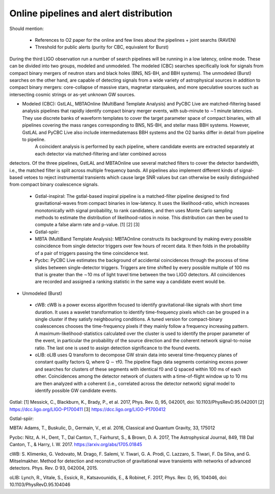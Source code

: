 Online pipelines and alert distribution 	
=======================================

Should mention:

  * References to O2 paper for the online and few lines about the pipelines + joint searchs (RAVEN)
  * Threshold for public alerts (purity for CBC, equivalent for Burst)

During the third LIGO observation run a number of search pipelines will be running in a low latency, online mode. These can be divided into two groups, modeled and unmodeled. The modeled (CBC) searches specifically look for signals from compact binary mergers of neutron stars and black holes (BNS, NS-BH, and BBH systems). The unmodeled (Burst) searches on the other hand, are capable of detecting signals from a wide variety of astrophysical sources in addition to compact binary mergers: core-collapse of massive stars, magnetar starquakes, and more speculative sources such as intersecting cosmic strings or as-yet unknown GW sources.

* Modeled (CBC): GstLAL, MBTAOnline (MultiBand Template Analysis) and PyCBC Live are matched-filtering based analysis pipelines that rapidly identify compact binary merger events, with sub-minute to ∼1 minute latencies. They use discrete banks of waveform templates to cover the target parameter space of compact binaries, with all pipelines covering the mass ranges corresponding to BNS, NS-BH, and stellar mass BBH systems. However, GstLAL and PyCBC Live also include intermediatemass BBH systems and the O2 banks differ in detail from pipeline to pipeline.
        A coincident analysis is performed by each pipeline, where candidate events are extracted separately at each detector via matched-filtering and later combined across
detectors. Of the three pipelines, GstLAL and MBTAOnline use several matched filters to cover the detector bandwidth, i.e., the matched filter is split across multiple frequency bands. All pipelines also implement different kinds of signal-based vetoes to reject instrumental transients which cause large SNR values but can otherwise be easily distinguished from compact binary coalescence signals.

 * Gstlal-inspiral: The gstlal-based inspiral pipeline is a matched-filter pipeline designed to find gravitational-waves from compact binaries in low-latency. It uses the likelihood-ratio, which increases monotonically with signal probability, to rank candidates, and then uses Monte Carlo sampling methods to estimate the distribution of likelihood-ratios in noise. This distribution can then be used to compute a false alarm rate and p-value. [1] [2] [3]
 * Gstlal-spiir: 
 * MBTA (MultiBand Template Analysis): MBTAOnline constructs its background by making every possible coincidence from single detector triggers over few hours of recent data. It then folds in the probability of a pair of triggers passing the time coincidence test. 
 * Pycbc: PyCBC Live estimates the background of accidental coincidences through the process of time slides between single-detector triggers. Triggers are time shifted by every possible multiple of 100 ms that is greater than the ∼10 ms of light travel time between the two LIGO detectors. All coincidences are recorded and assigned a ranking statistic in the same way a candidate event would be.

* Unmodeled (Burst)

 * cWB: cWB is a power excess algorithm focused to identify gravitational-like signals with short time duration. It uses a wavelet transformation to identify time-frequency pixels which can be grouped in a single cluster if they satisfy neighbouring conditions. A tuned version for compact-binary coalescences chooses the time-frequency pixels if they mainly follow a frequency increasing pattern. A maximum-likelihood-statistics calculated over the cluster is used to identify the proper parameter of the event, in particular the probability of the source direction and the coherent network signal-to-noise ratio. The last one is used to assign detection significance to the found events.
 * oLIB: oLIB uses Q transform to decompose GW strain data into several time-frequency planes of constant quality factors Q, where Q ∼ τf0. The pipeline flags data segments containing excess power and searches for clusters of these segments with identical f0 and Q spaced within 100 ms of each other. Coincidences among the detector network of clusters with a time-of-flight window up to 10 ms are then analyzed with a coherent (i.e., correlated across the detector network) signal model to identify possible GW candidate events.

Gstlal:
[1] Messick, C., Blackburn, K., Brady, P., et al. 2017, Phys. Rev. D, 95, 042001, doi: 10.1103/PhysRevD.95.042001
[2] https://dcc.ligo.org/LIGO-P1700411
[3] https://dcc.ligo.org/LIGO-P1700412

Gstlal-spiir:


MBTA:
Adams, T., Buskulic, D., Germain, V., et al. 2016, Classical and Quantum Gravity, 33, 175012

Pycbc:
Nitz, A. H., Dent, T., Dal Canton, T., Fairhurst, S., & Brown, D. A. 2017, The Astrophysical Journal, 849, 118
Dal Canton, T., & Harry, I. W. 2017. https://arxiv.org/abs/1705.01845

cWB:
S. Klimenko, G. Vedovato, M. Drago, F. Salemi, V. Tiwari, G. A. Prodi, C. Lazzaro, S. Tiwari, F. Da Silva, and G. Mitselmakher. Method for detection and reconstruction of gravitational wave transients with networks of advanced detectors. Phys. Rev. D 93, 042004, 2015.

oLIB:
Lynch, R., Vitale, S., Essick, R., Katsavounidis, E., & Robinet, F. 2017, Phys. Rev. D, 95, 104046, doi: 10.1103/PhysRevD.95.104046

